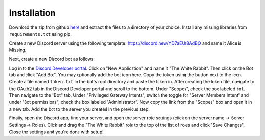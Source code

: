 ************
Installation
************

Download the zip from github `here <https://github.com/Chenkail/White-Rabbit/archive/master.zip>`_ and extract the files to a directory of your choice. Install any missing libraries from ``requirements.txt`` using pip.

Create a new Discord server using the following template: https://discord.new/YD7aEUr8AdBQ and name it Alice is Missing.

Next, create a new Discord bot as follows:

Log in to the `Discord Developer portal <https://discord.com/developers/applications>`_. Click on "New Application" and name it "The White Rabbit". Then click on the Bot tab and click "Add Bot". You may optionally add the bot icon here. Copy the token using the button next to the icon. Create a file named ``token.txt`` in the bot's root directory and paste the token in. After creating the token file, navigate to the OAuth2 tab in the Discord Developer portal and scroll to the bottom. Under "Scopes", check the box labeled ``bot``. Then navigate to the "Bot" tab. Under "Privileged Gateway Intents", switch the toggle for "Server Members Intent" and under "Bot permissions", check the box labeled "Administrator". Now copy the link from the "Scopes" box and open it in a new tab. Add the bot to the server you created in the previous step.

Finally, open the Discord app, find your server, and open the server role settings (click on the server name -> Server Settings -> Roles). Click and drag the "The White Rabbit" role to the top of the list of roles and click "Save Changes". Close the settings and you're done with setup!
